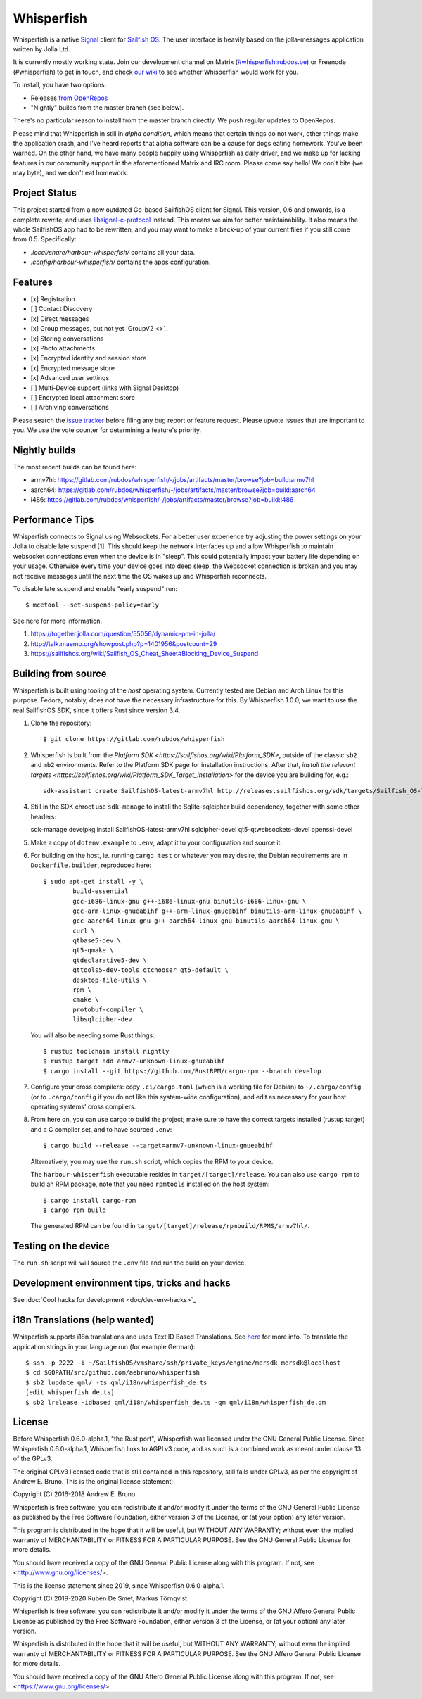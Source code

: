 ===============================================================================
Whisperfish
===============================================================================

Whisperfish is a native `Signal <https://www.whispersystems.org/>`_ client for
`Sailfish OS <https://sailfishos.org/>`_. The user interface is heavily based on
the jolla-messages application written by Jolla Ltd.

It is currently mostly working state.  Join our development channel on Matrix
(`#whisperfish:rubdos.be <https://matrix.to/#/#whisperfish:rubdos.be>`_) or
Freenode (#whisperfish) to get in touch, and check
`our wiki <https://gitlab.com/rubdos/whisperfish/-/wikis/home>`_ to see whether
Whisperfish would work for you.

To install, you have two options:

- Releases `from OpenRepos <https://openrepos.net/content/rubdos/whisperfish>`_
- "Nightly" builds from the master branch (see below).

There's no particular reason to install from the master branch directly.  We
push regular updates to OpenRepos.

Please mind that Whisperfish in still in *alpha condition*, which means that
certain things do not work, other things make the application crash, and I've
heard reports that alpha software can be a cause for dogs eating homework.
You've been warned.
On the other hand, we have many people happily using Whisperfish as daily driver,
and we make up for lacking features in our community support in the aforementioned
Matrix and IRC room.
Please come say hello! We don't bite (we may byte), and we don't eat homework.

-------------------------------------------------------------------------------
Project Status
-------------------------------------------------------------------------------

This project started from a now outdated Go-based SailfishOS client for Signal.
This version, 0.6 and onwards, is a complete rewrite, and uses `libsignal-c-protocol
<https://github.com/signalapp/libsignal-protocol-c>`_ instead.
This means we aim for better maintainability.
It also means the whole SailfishOS app had to be rewritten, and you may want
to make a back-up of your current files if you still come from 0.5. Specifically:

- `.local/share/harbour-whisperfish/` contains all your data.
- `.config/harbour-whisperfish/` contains the apps configuration.

-------------------------------------------------------------------------------
Features
-------------------------------------------------------------------------------

- [x] Registration
- [ ] Contact Discovery
- [x] Direct messages
- [x] Group messages, but not yet `GroupV2 <>`_
- [x] Storing conversations
- [x] Photo attachments
- [x] Encrypted identity and session store
- [x] Encrypted message store
- [x] Advanced user settings
- [ ] Multi-Device support (links with Signal Desktop)
- [ ] Encrypted local attachment store
- [ ] Archiving conversations

Please search the `issue tracker <https://gitlab.com/rubdos/whisperfish/-/issues>`_
before filing any bug report or feature request.
Please upvote issues that are important to you.  We use the vote counter for
determining a feature's priority.

-------------------------------------------------------------------------------
Nightly builds
-------------------------------------------------------------------------------

The most recent builds can be found here:

- armv7hl: https://gitlab.com/rubdos/whisperfish/-/jobs/artifacts/master/browse?job=build:armv7hl
- aarch64: https://gitlab.com/rubdos/whisperfish/-/jobs/artifacts/master/browse?job=build:aarch64
- i486: https://gitlab.com/rubdos/whisperfish/-/jobs/artifacts/master/browse?job=build:i486


-------------------------------------------------------------------------------
Performance Tips
-------------------------------------------------------------------------------

Whisperfish connects to Signal using Websockets. For a better user experience
try adjusting the power settings on your Jolla to disable late suspend [1].
This should keep the network interfaces up and allow Whisperfish to maintain
websocket connections even when the device is in "sleep". This could
potentially impact your battery life depending on your usage. Otherwise
every time your device goes into deep sleep, the Websocket connection is broken
and you may not receive messages until the next time the OS wakes up and
Whisperfish reconnects.

To disable late suspend and enable "early suspend" run::

    $ mcetool --set-suspend-policy=early    

See here for more information.

1. https://together.jolla.com/question/55056/dynamic-pm-in-jolla/
2. http://talk.maemo.org/showpost.php?p=1401956&postcount=29
3. https://sailfishos.org/wiki/Sailfish_OS_Cheat_Sheet#Blocking_Device_Suspend

-------------------------------------------------------------------------------
Building from source
-------------------------------------------------------------------------------

Whisperfish is built using tooling of the *host* operating system.
Currently tested are Debian and Arch Linux for this purpose.
Fedora, notably, does *not* have the necessary infrastructure for this.
By Whisperfish 1.0.0, we want to use the real SailfishOS SDK, since it offers Rust since version 3.4.

1. Clone the repository::

    $ git clone https://gitlab.com/rubdos/whisperfish

2. Whisperfish is built from the `Platform SDK <https://sailfishos.org/wiki/Platform_SDK>`, outside of the classic ``sb2`` and ``mb2`` environments.
   Refer to the Platform SDK page for installation instructions.
   After that, `install the relevant targets <https://sailfishos.org/wiki/Platform_SDK_Target_Installation>` for the device you are building for,
   e.g.::

    sdk-assistant create SailfishOS-latest-armv7hl http://releases.sailfishos.org/sdk/targets/Sailfish_OS-latest-Sailfish_SDK_Target-armv7hl.tar.7z

4. Still in the SDK chroot use ``sdk-manage`` to install the Sqlite-sqlcipher build dependency, together with some other headers::

   sdk-manage develpkg install SailfishOS-latest-armv7hl sqlcipher-devel qt5-qtwebsockets-devel openssl-devel

5. Make a copy of ``dotenv.example`` to ``.env``, adapt it to your configuration and source it.

6. For building on the host, ie. running ``cargo test`` or whatever you may desire, the Debian
   requirements are in ``Dockerfile.builder``, reproduced here::

           $ sudo apt-get install -y \
                   build-essential
                   gcc-i686-linux-gnu g++-i686-linux-gnu binutils-i686-linux-gnu \
                   gcc-arm-linux-gnueabihf g++-arm-linux-gnueabihf binutils-arm-linux-gnueabihf \
                   gcc-aarch64-linux-gnu g++-aarch64-linux-gnu binutils-aarch64-linux-gnu \
                   curl \
                   qtbase5-dev \
                   qt5-qmake \
                   qtdeclarative5-dev \
                   qttools5-dev-tools qtchooser qt5-default \
                   desktop-file-utils \
                   rpm \
                   cmake \
                   protobuf-compiler \
                   libsqlcipher-dev

   You will also be needing some Rust things::

           $ rustup toolchain install nightly
           $ rustup target add armv7-unknown-linux-gnueabihf
           $ cargo install --git https://github.com/RustRPM/cargo-rpm --branch develop

7. Configure your cross compilers: copy ``.ci/cargo.toml`` (which is a working file for Debian)
   to ``~/.cargo/config`` (or to ``.cargo/config`` if you do not like this system-wide configuration),
   and edit as necessary for your host operating systems' cross compilers.

8. From here on, you can use cargo to build the project;
   make sure to have the correct targets installed (rustup target) and a C compiler set,
   and to have sourced ``.env``::

    $ cargo build --release --target=armv7-unknown-linux-gnueabihf

   Alternatively, you may use the ``run.sh`` script, which copies the RPM to your device.

   The ``harbour-whisperfish`` executable resides in ``target/[target]/release``.
   You can also use ``cargo rpm`` to build an RPM package,
   note that you need ``rpmtools`` installed on the host system::

    $ cargo install cargo-rpm
    $ cargo rpm build

   The generated RPM can be found in ``target/[target]/release/rpmbuild/RPMS/armv7hl/``.

-------------------------------------------------------------------------------
Testing on the device
-------------------------------------------------------------------------------

The ``run.sh`` script will will source the ``.env`` file and run the build on your device.

-------------------------------------------------------------------------------
Development environment tips, tricks and hacks
-------------------------------------------------------------------------------

See :doc:`Cool hacks for development <doc/dev-env-hacks>`_

-------------------------------------------------------------------------------
i18n Translations (help wanted)
-------------------------------------------------------------------------------

Whisperfish supports i18n translations and uses Text ID Based Translations. See
`here <http://doc.qt.io/qt-5/linguist-id-based-i18n.html>`_ for more info. To
translate the application strings in your language run (for example German)::

    $ ssh -p 2222 -i ~/SailfishOS/vmshare/ssh/private_keys/engine/mersdk mersdk@localhost
    $ cd $GOPATH/src/github.com/aebruno/whisperfish
    $ sb2 lupdate qml/ -ts qml/i18n/whisperfish_de.ts
    [edit whisperfish_de.ts]
    $ sb2 lrelease -idbased qml/i18n/whisperfish_de.ts -qm qml/i18n/whisperfish_de.qm

-------------------------------------------------------------------------------
License
-------------------------------------------------------------------------------

Before Whisperfish 0.6.0-alpha.1, "the Rust port", Whisperfish was licensed under
the GNU General Public License.  Since Whisperfish 0.6.0-alpha.1, Whisperfish links
to AGPLv3 code, and as such is a combined work as meant under clause 13 of the GPLv3.

The original GPLv3 licensed code that is still contained in this repository,
still falls under GPLv3, as per the copyright of Andrew E. Bruno.
This is the original license statement:

Copyright (C) 2016-2018 Andrew E. Bruno

Whisperfish is free software: you can redistribute it and/or modify it under the
terms of the GNU General Public License as published by the Free Software
Foundation, either version 3 of the License, or (at your option) any later
version.

This program is distributed in the hope that it will be useful, but WITHOUT ANY
WARRANTY; without even the implied warranty of MERCHANTABILITY or FITNESS FOR A
PARTICULAR PURPOSE. See the GNU General Public License for more details.

You should have received a copy of the GNU General Public License along with
this program. If not, see <http://www.gnu.org/licenses/>.


This is the license statement since 2019, since Whisperfish 0.6.0-alpha.1.

Copyright (C) 2019-2020 Ruben De Smet, Markus Törnqvist

Whisperfish is free software: you can redistribute it and/or modify
it under the terms of the GNU Affero General Public License as published by
the Free Software Foundation, either version 3 of the License, or
(at your option) any later version.

Whisperfish is distributed in the hope that it will be useful,
but WITHOUT ANY WARRANTY; without even the implied warranty of
MERCHANTABILITY or FITNESS FOR A PARTICULAR PURPOSE.  See the
GNU Affero General Public License for more details.

You should have received a copy of the GNU Affero General Public License
along with this program.  If not, see <https://www.gnu.org/licenses/>.
